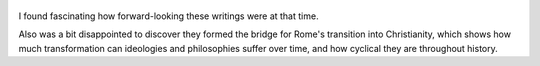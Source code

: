 .. title: Letters From A Stoic - by Seneca
.. slug: letters-from-a-stoic
.. date: 2018-12-14
.. category: reviews

.. figure:: https://i.gr-assets.com/images/S/compressed.photo.goodreads.com/books/1421619214l/97411.jpg
   :class: thumbnail
   :height: 500
   :width: 330
   :scale: 50%
   
I found fascinating how forward-looking these writings were at that time. 

Also was a bit disappointed to discover they formed the bridge for Rome's transition into Christianity, which shows how much transformation can ideologies and philosophies suffer over time, and how cyclical they are throughout history.
